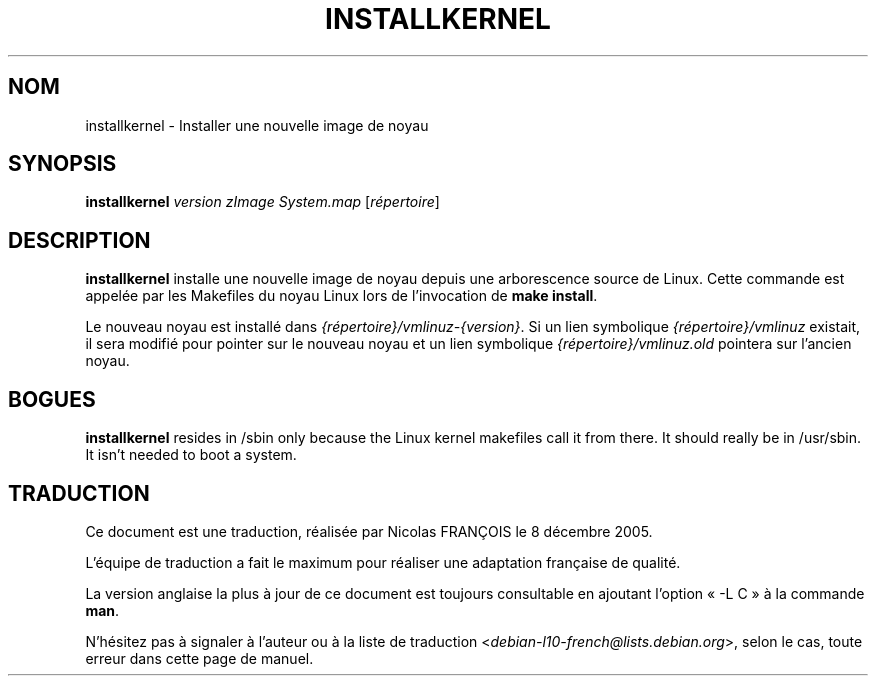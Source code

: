 .\"*******************************************************************
.\"
.\" This file was generated with po4a. Translate the source file.
.\"
.\"*******************************************************************
.TH INSTALLKERNEL 8 "7 janvier 2001" "Debian GNU/Linux" 
.SH NOM
installkernel \- Installer une nouvelle image de noyau
.SH SYNOPSIS
\fBinstallkernel\fP \fIversion zImage System.map\fP [\fIrépertoire\fP]
.SH DESCRIPTION
\fBinstallkernel\fP installe une nouvelle image de noyau depuis une
arborescence source de Linux. Cette commande est appelée par les Makefiles
du noyau Linux lors de l'invocation de \fBmake install\fP.
.P
Le nouveau noyau est installé dans \fI{répertoire}/vmlinuz\-{version}\fP. Si un
lien symbolique \fI{répertoire}/vmlinuz\fP existait, il sera modifié pour
pointer sur le nouveau noyau et un lien symbolique
\fI{répertoire}/vmlinuz.old\fP pointera sur l'ancien noyau.
.SH BOGUES
\fBinstallkernel\fP resides in /sbin only because the Linux kernel makefiles
call it from there.  It should really be in /usr/sbin.  It isn't needed to
boot a system.
.SH TRADUCTION
Ce document est une traduction, réalisée par Nicolas FRANÇOIS le
8 décembre 2005.

L'équipe de traduction a fait le maximum pour réaliser une adaptation
française de qualité.

La version anglaise la plus à jour de ce document est toujours consultable
en ajoutant l'option « \-L C » à la commande \fBman\fR.

N'hésitez pas à signaler à l'auteur ou à la liste de traduction
.nh
<\fIdebian\-l10\-french@lists.debian.org\fR>,
.hy
selon le cas, toute erreur dans cette page de manuel.
